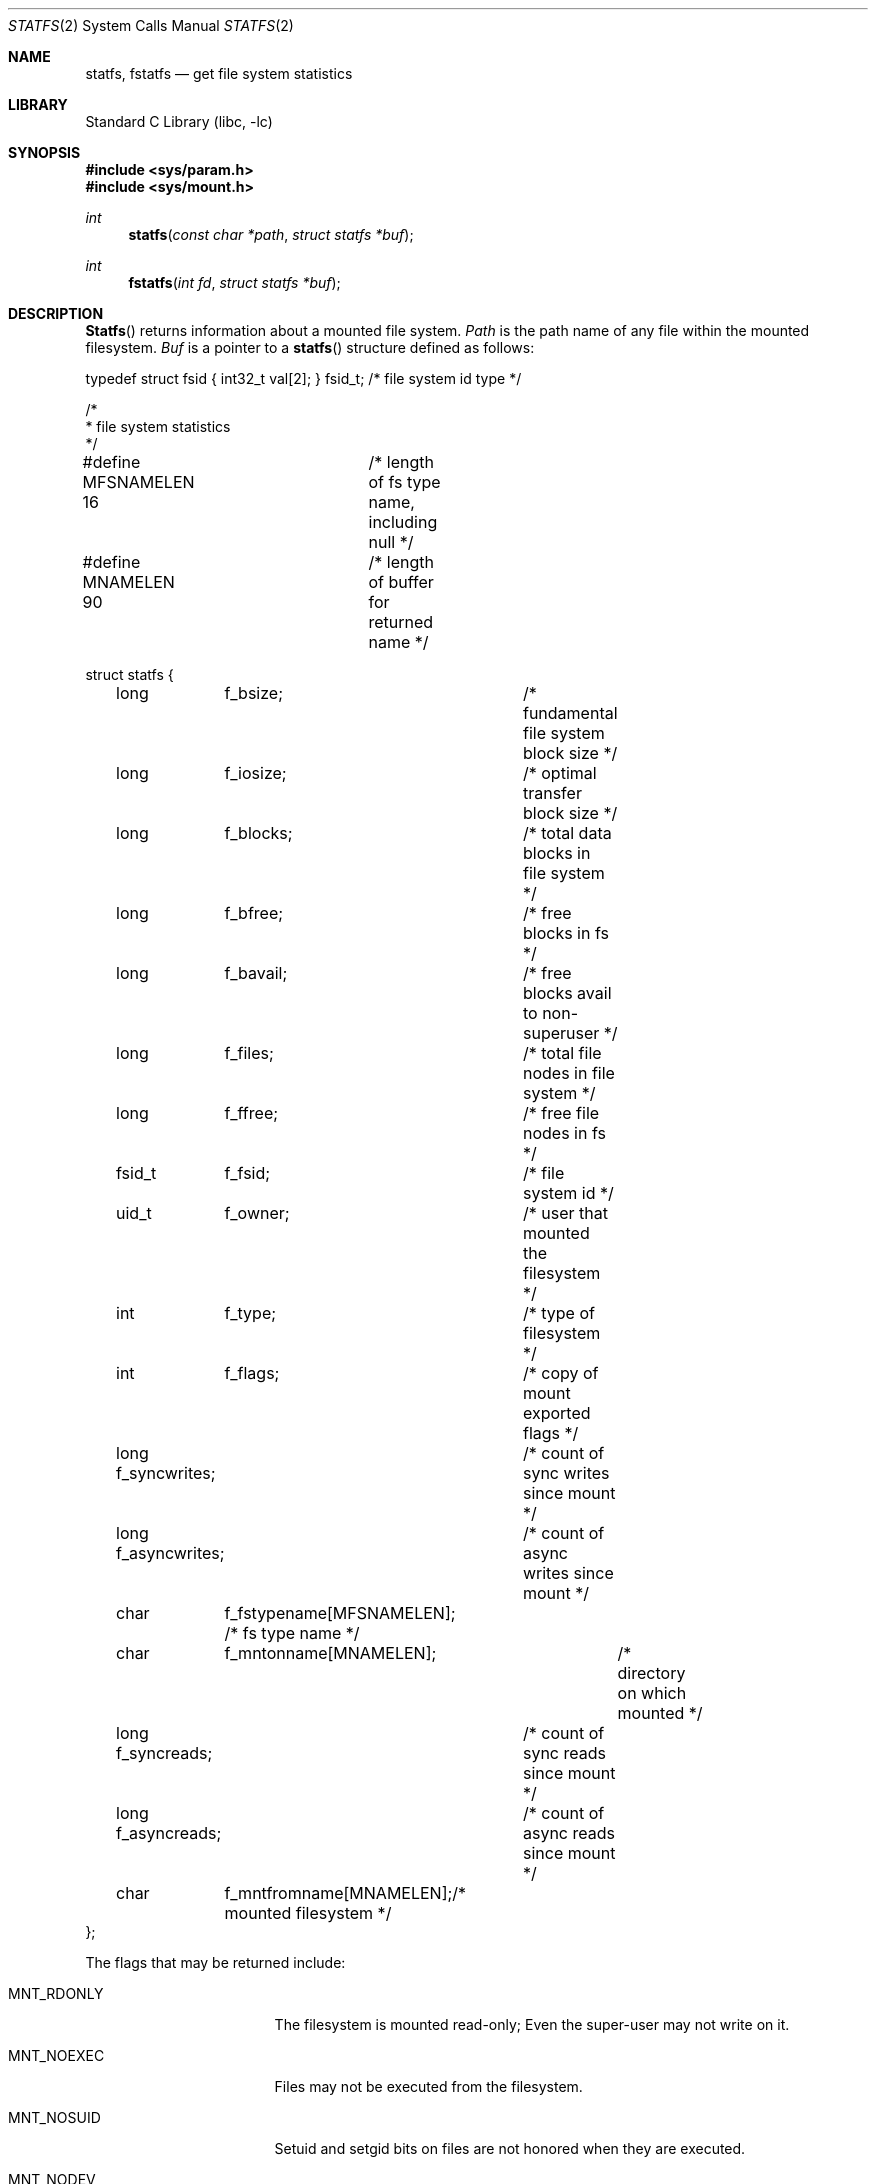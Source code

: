 .\" Copyright (c) 1989, 1991, 1993
.\"	The Regents of the University of California.  All rights reserved.
.\"
.\" Redistribution and use in source and binary forms, with or without
.\" modification, are permitted provided that the following conditions
.\" are met:
.\" 1. Redistributions of source code must retain the above copyright
.\"    notice, this list of conditions and the following disclaimer.
.\" 2. Redistributions in binary form must reproduce the above copyright
.\"    notice, this list of conditions and the following disclaimer in the
.\"    documentation and/or other materials provided with the distribution.
.\" 3. All advertising materials mentioning features or use of this software
.\"    must display the following acknowledgement:
.\"	This product includes software developed by the University of
.\"	California, Berkeley and its contributors.
.\" 4. Neither the name of the University nor the names of its contributors
.\"    may be used to endorse or promote products derived from this software
.\"    without specific prior written permission.
.\"
.\" THIS SOFTWARE IS PROVIDED BY THE REGENTS AND CONTRIBUTORS ``AS IS'' AND
.\" ANY EXPRESS OR IMPLIED WARRANTIES, INCLUDING, BUT NOT LIMITED TO, THE
.\" IMPLIED WARRANTIES OF MERCHANTABILITY AND FITNESS FOR A PARTICULAR PURPOSE
.\" ARE DISCLAIMED.  IN NO EVENT SHALL THE REGENTS OR CONTRIBUTORS BE LIABLE
.\" FOR ANY DIRECT, INDIRECT, INCIDENTAL, SPECIAL, EXEMPLARY, OR CONSEQUENTIAL
.\" DAMAGES (INCLUDING, BUT NOT LIMITED TO, PROCUREMENT OF SUBSTITUTE GOODS
.\" OR SERVICES; LOSS OF USE, DATA, OR PROFITS; OR BUSINESS INTERRUPTION)
.\" HOWEVER CAUSED AND ON ANY THEORY OF LIABILITY, WHETHER IN CONTRACT, STRICT
.\" LIABILITY, OR TORT (INCLUDING NEGLIGENCE OR OTHERWISE) ARISING IN ANY WAY
.\" OUT OF THE USE OF THIS SOFTWARE, EVEN IF ADVISED OF THE POSSIBILITY OF
.\" SUCH DAMAGE.
.\"
.\"	@(#)statfs.2	8.5 (Berkeley) 5/24/95
.\" $FreeBSD: src/lib/libc/sys/statfs.2,v 1.9.2.7 2001/12/14 18:34:01 ru Exp $
.\" $DragonFly: src/lib/libc/sys/statfs.2,v 1.4 2008/09/28 16:33:35 swildner Exp $
.\"
.Dd September 28, 2008
.Dt STATFS 2
.Os
.Sh NAME
.Nm statfs ,
.Nm fstatfs
.Nd get file system statistics
.Sh LIBRARY
.Lb libc
.Sh SYNOPSIS
.In sys/param.h
.In sys/mount.h
.Ft int
.Fn statfs "const char *path" "struct statfs *buf"
.Ft int
.Fn fstatfs "int fd" "struct statfs *buf"
.Sh DESCRIPTION
.Fn Statfs
returns information about a mounted file system.
.Fa Path
is the path name of any file within the mounted filesystem.
.Fa Buf
is a pointer to a
.Fn statfs
structure defined as follows:
.Bd -literal
typedef struct fsid { int32_t val[2]; } fsid_t; /* file system id type */

/*
 * file system statistics
 */

#define MFSNAMELEN 16	/* length of fs type name, including null */
#define MNAMELEN   90	/* length of buffer for returned name */

struct statfs {
	long	f_bsize;	/* fundamental file system block size */
	long	f_iosize;	/* optimal transfer block size */
	long	f_blocks;	/* total data blocks in file system */
	long	f_bfree;	/* free blocks in fs */
	long	f_bavail;	/* free blocks avail to non-superuser */
	long	f_files;	/* total file nodes in file system */
	long	f_ffree;	/* free file nodes in fs */
	fsid_t	f_fsid;		/* file system id */
	uid_t	f_owner;	/* user that mounted the filesystem */
	int	f_type;		/* type of filesystem */
	int	f_flags;	/* copy of mount exported flags */
	long    f_syncwrites;	/* count of sync writes since mount */
	long    f_asyncwrites;	/* count of async writes since mount */
	char	f_fstypename[MFSNAMELEN]; /* fs type name */
	char	f_mntonname[MNAMELEN];	/* directory on which mounted */
	long    f_syncreads;	/* count of sync reads since mount */
	long    f_asyncreads;	/* count of async reads since mount */
	char	f_mntfromname[MNAMELEN];/* mounted filesystem */
};
.Ed
.Pp
The flags that may be returned include:
.Bl -tag -width MNT_SYNCHRONOUS
.It Dv MNT_RDONLY
The filesystem is mounted read-only;
Even the super-user may not write on it.
.It Dv MNT_NOEXEC
Files may not be executed from the filesystem.
.It Dv MNT_NOSUID
Setuid and setgid bits on files are not honored when they are executed.
.It Dv MNT_NODEV
Special files in the filesystem may not be opened.
.It Dv MNT_SYNCHRONOUS
All I/O to the filesystem is done synchronously.
.It Dv MNT_ASYNC
No filesystem I/O is done synchronously.
.It Dv MNT_LOCAL
The filesystem resides locally.
.It Dv MNT_QUOTA
The filesystem has quotas enabled on it.
.It Dv MNT_ROOTFS
Identifies the root filesystem.
.It Dv MNT_EXRDONLY
The filesystem is exported read-only.
.It Dv MNT_EXPORTED
The filesystem is exported for both reading and writing.
.It Dv MNT_DEFEXPORTED
The filesystem is exported for both reading and writing to any Internet host.
.It Dv MNT_EXPORTANON
The filesystem maps all remote accesses to the anonymous user.
.It Dv MNT_EXKERB
The filesystem is exported with Kerberos uid mapping.
.El
.Pp
Fields that are undefined for a particular file system are set to -1.
.Fn Fstatfs
returns the same information about an open file referenced by descriptor
.Fa fd .
.Sh RETURN VALUES
.Rv -std
.Sh ERRORS
.Fn Statfs
fails if one or more of the following are true:
.Bl -tag -width Er
.It Bq Er ENOTDIR
A component of the path prefix of
.Fa path
is not a directory.
.It Bq Er ENAMETOOLONG
The length of a component of
.Fa path
exceeds 255 characters,
or the length of
.Fa path
exceeds 1023 characters.
.It Bq Er ENOENT
The file referred to by
.Fa path
does not exist.
.It Bq Er EACCES
Search permission is denied for a component of the path prefix of
.Fa path .
.It Bq Er ELOOP
Too many symbolic links were encountered in translating
.Fa path .
.It Bq Er EFAULT
.Fa Buf
or
.Fa path
points to an invalid address.
.It Bq Er EIO
An
.Tn I/O
error occurred while reading from or writing to the file system.
.El
.Pp
.Fn Fstatfs
fails if one or more of the following are true:
.Bl -tag -width Er
.It Bq Er EBADF
.Fa fd
is not a valid open file descriptor.
.It Bq Er EFAULT
.Fa Buf
points to an invalid address.
.It Bq Er EIO
An
.Tn I/O
error occurred while reading from or writing to the file system.
.El
.Sh SEE ALSO
.Xr stat 2 ,
.Xr statvfs 2
.Sh HISTORY
The
.Fn statfs
function first appeared in
.Bx 4.4 .
